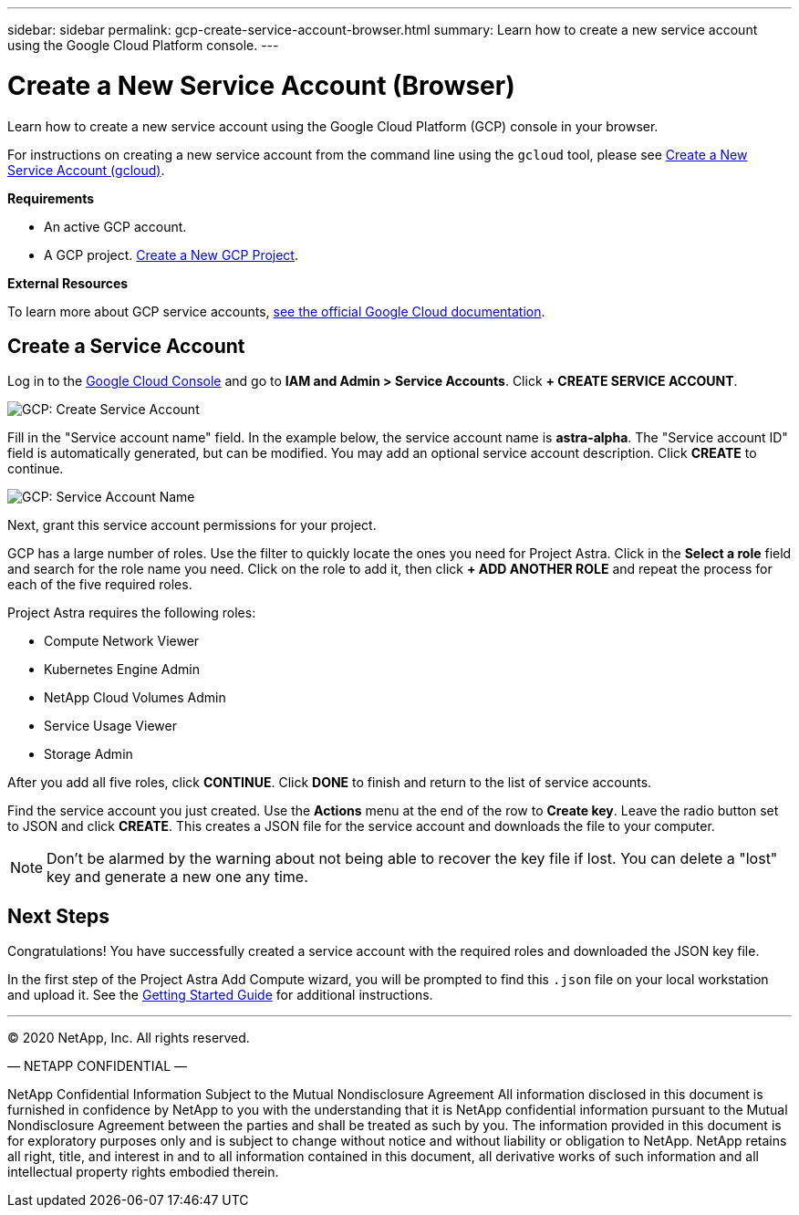 ---
sidebar: sidebar
permalink: gcp-create-service-account-browser.html
summary: Learn how to create a new service account using the Google Cloud Platform console.
---

= Create a New Service Account (Browser)
:imagesdir: assets/gcp-credentials/

Learn how to create a new service account using the Google Cloud Platform (GCP) console in your browser.

For instructions on creating a new service account from the command line using the `gcloud` tool, please see link:gcp-create-service-account-gcloud.html[Create a New Service Account (gcloud)].

**Requirements**

* An active GCP account.
* A GCP project. link:gcp-create-project.html[Create a New GCP Project].

**External Resources**

To learn more about GCP service accounts, https://cloud.google.com/iam/docs/service-accounts[see the official Google Cloud documentation].

== Create a Service Account

Log in to the https://console.cloud.google.com/[Google Cloud Console] and go to *IAM and Admin > Service Accounts*. Click *+ CREATE SERVICE ACCOUNT*.

image::create-service-account.png[GCP: Create Service Account]

Fill in the "Service account name" field. In the example below, the service account name is *astra-alpha*. The "Service account ID" field is automatically generated, but can be modified. You may add an optional service account description. Click *CREATE* to continue.

image::service-account-name.png[GCP: Service Account Name]

Next, grant this service account permissions for your project.

GCP has a large number of roles. Use the filter to quickly locate the ones you need for Project Astra. Click in the *Select a role* field and search for the role name you need. Click on the role to add it, then click *+ ADD ANOTHER ROLE* and repeat the process for each of the five required roles.

Project Astra requires the following roles:

* Compute Network Viewer
* Kubernetes Engine Admin
* NetApp Cloud Volumes Admin
* Service Usage Viewer
* Storage Admin

After you add all five roles, click **CONTINUE**. Click *DONE* to finish and return to the list of service accounts.

Find the service account you just created. Use the *Actions* menu at the end of the row to *Create key*. Leave the radio button set to JSON and click *CREATE*. This creates a JSON file for the service account and downloads the file to your computer.

NOTE: Don't be alarmed by the warning about not being able to recover the key file if lost. You can delete a "lost" key and generate a new one any time.

== Next Steps

Congratulations! You have successfully created a service account with the required roles and downloaded the JSON key file.

In the first step of the Project Astra Add Compute wizard, you will be prompted to find this `.json` file on your local workstation and upload it. See the link:getting-started.html[Getting Started Guide] for additional instructions.

'''

(C) 2020 NetApp, Inc. All rights reserved.

— NETAPP CONFIDENTIAL —

NetApp Confidential Information Subject to the Mutual Nondisclosure Agreement
All information disclosed in this document is furnished in confidence by NetApp to you with the understanding that it is NetApp confidential information pursuant to the Mutual Nondisclosure Agreement between the parties and shall be treated as such by you. The information provided in this document is for exploratory purposes only and is subject to change without notice and without liability or obligation to NetApp. NetApp retains all right, title, and interest in and to all information contained in this document, all derivative works of such information and all intellectual property rights embodied therein.
